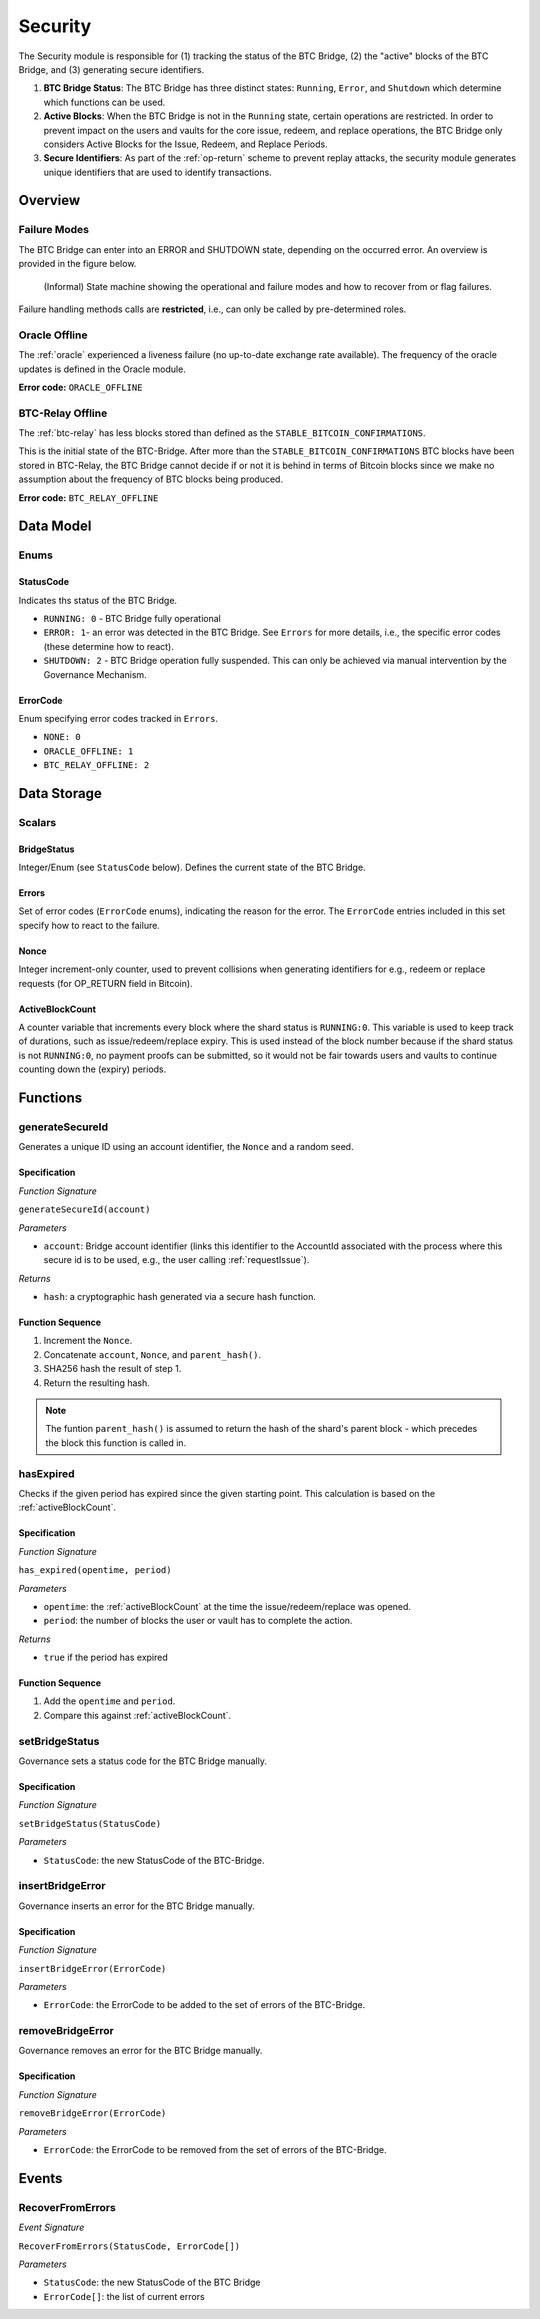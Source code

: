 .. _security:

Security
========

The Security module is responsible for (1) tracking the status of the BTC Bridge, (2) the "active" blocks of the BTC Bridge, and (3) generating secure identifiers.

1. **BTC Bridge Status**: The BTC Bridge has three distinct states: ``Running``, ``Error``, and ``Shutdown`` which determine which functions can be used.
2. **Active Blocks**: When the BTC Bridge is not in the ``Running`` state, certain operations are restricted. In order to prevent impact on the users and vaults for the core issue, redeem, and replace operations, the BTC Bridge only considers Active Blocks for the Issue, Redeem, and Replace Periods.
3. **Secure Identifiers**: As part of the :ref:`op-return` scheme to prevent replay attacks, the security module generates unique identifiers that are used to identify transactions.

Overview
~~~~~~~~

Failure Modes
-------------

The BTC Bridge can enter into an ERROR and SHUTDOWN state, depending on the occurred error.
An overview is provided in the figure below.

.. figure:: ../figures/failureModes.svg
    :alt: State machine showing BTC Bridge failure modes

    (Informal) State machine showing the operational and failure modes and how to recover from or flag failures.


Failure handling methods calls are **restricted**, i.e., can only be called by pre-determined roles.

.. _oracle-offline-err:

Oracle Offline
--------------

The :ref:`oracle` experienced a liveness failure (no up-to-date exchange rate available).
The frequency of the oracle updates is defined in the Oracle module.

**Error code:** ``ORACLE_OFFLINE``

BTC-Relay Offline
-----------------

The :ref:`btc-relay` has less blocks stored than defined as the ``STABLE_BITCOIN_CONFIRMATIONS``.

This is the initial state of the BTC-Bridge. After more than the ``STABLE_BITCOIN_CONFIRMATIONS`` BTC blocks have been stored in BTC-Relay, the BTC Bridge cannot decide if or not it is behind in terms of Bitcoin blocks since we make no assumption about the frequency of BTC blocks being produced.

**Error code:** ``BTC_RELAY_OFFLINE``

Data Model
~~~~~~~~~~

Enums
------

StatusCode
...........
Indicates ths status of the BTC Bridge.

* ``RUNNING: 0`` - BTC Bridge fully operational

* ``ERROR: 1``- an error was detected in the BTC Bridge. See ``Errors`` for more details, i.e., the specific error codes (these determine how to react).

* ``SHUTDOWN: 2`` - BTC Bridge operation fully suspended. This can only be achieved via manual intervention by the Governance Mechanism.

ErrorCode
.........

Enum specifying error codes tracked in ``Errors``.


* ``NONE: 0``

* ``ORACLE_OFFLINE: 1``

* ``BTC_RELAY_OFFLINE: 2``


Data Storage
~~~~~~~~~~~~

Scalars
--------

BridgeStatus
...............

Integer/Enum (see ``StatusCode`` below). Defines the current state of the BTC Bridge.


Errors
........

Set of error codes (``ErrorCode`` enums), indicating the reason for the error. The ``ErrorCode`` entries included in this set specify how to react to the failure.


Nonce
.....

Integer increment-only counter, used to prevent collisions when generating identifiers for e.g., redeem or replace requests (for OP_RETURN field in Bitcoin).

.. _activeBlockCount:

ActiveBlockCount
................

A counter variable that increments every block where the shard status is ``RUNNING:0``. This variable is used to keep track of durations, such as issue/redeem/replace expiry. This is used instead of the block number because if the shard status is not ``RUNNING:0``, no payment proofs can be submitted, so it would not be fair towards users and vaults to continue counting down the (expiry) periods.


Functions
~~~~~~~~~

.. _generateSecureId:

generateSecureId
----------------

Generates a unique ID using an account identifier, the ``Nonce`` and a random seed.

Specification
.............

*Function Signature*

``generateSecureId(account)``

*Parameters*

* ``account``: Bridge account identifier (links this identifier to the AccountId associated with the process where this secure id is to be used, e.g., the user calling :ref:`requestIssue`).

*Returns*

* ``hash``: a cryptographic hash generated via a secure hash function.

Function Sequence
.................

1. Increment the ``Nonce``.
2. Concatenate ``account``, ``Nonce``, and ``parent_hash()``.
3. SHA256 hash the result of step 1.
4. Return the resulting hash.

.. note:: The funtion ``parent_hash()`` is assumed to return the hash of the shard's parent block - which precedes the block this function is called in.


.. _hasExpired:

hasExpired
----------

Checks if the given period has expired since the given starting point. This calculation is based on the :ref:`activeBlockCount`.

Specification
.............

*Function Signature*

``has_expired(opentime, period)``

*Parameters*

* ``opentime``: the :ref:`activeBlockCount` at the time the issue/redeem/replace was opened.

* ``period``: the number of blocks the user or vault has to complete the action.


*Returns*

* ``true`` if the period has expired

Function Sequence
.................

1. Add the ``opentime`` and ``period``.
2. Compare this against :ref:`activeBlockCount`.


.. _setBridgeStatus:

setBridgeStatus
------------------

Governance sets a status code for the BTC Bridge manually.

Specification
.............

*Function Signature*

``setBridgeStatus(StatusCode)``

*Parameters*

* ``StatusCode``: the new StatusCode of the BTC-Bridge.

.. _insertBridgeError:

insertBridgeError
--------------------

Governance inserts an error for the BTC Bridge manually.

Specification
.............

*Function Signature*

``insertBridgeError(ErrorCode)``

*Parameters*

* ``ErrorCode``: the ErrorCode to be added to the set of errors of the BTC-Bridge.

.. _removeBridgeError:

removeBridgeError
--------------------

Governance removes an error for the BTC Bridge manually.

Specification
.............

*Function Signature*

``removeBridgeError(ErrorCode)``

*Parameters*

* ``ErrorCode``: the ErrorCode to be removed from the set of errors of the BTC-Bridge.


Events
~~~~~~~

RecoverFromErrors
-----------------

*Event Signature*

``RecoverFromErrors(StatusCode, ErrorCode[])``

*Parameters*

* ``StatusCode``: the new StatusCode of the BTC Bridge
* ``ErrorCode[]``: the list of current errors